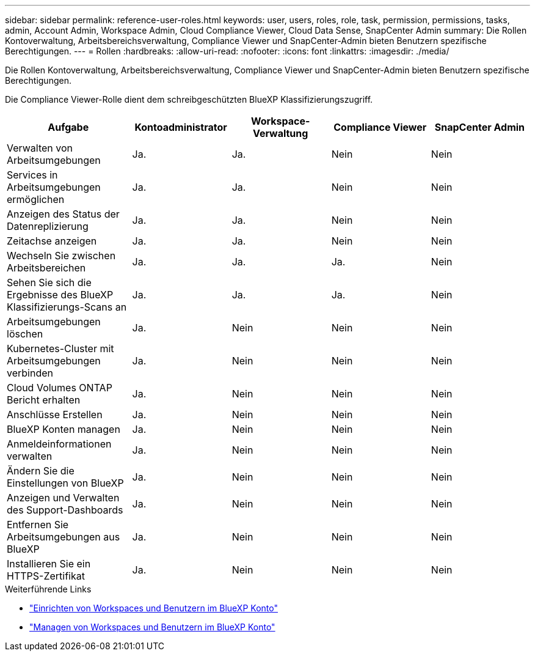 ---
sidebar: sidebar 
permalink: reference-user-roles.html 
keywords: user, users, roles, role, task, permission, permissions, tasks, admin, Account Admin, Workspace Admin, Cloud Compliance Viewer, Cloud Data Sense, SnapCenter Admin 
summary: Die Rollen Kontoverwaltung, Arbeitsbereichsverwaltung, Compliance Viewer und SnapCenter-Admin bieten Benutzern spezifische Berechtigungen. 
---
= Rollen
:hardbreaks:
:allow-uri-read: 
:nofooter: 
:icons: font
:linkattrs: 
:imagesdir: ./media/


[role="lead"]
Die Rollen Kontoverwaltung, Arbeitsbereichsverwaltung, Compliance Viewer und SnapCenter-Admin bieten Benutzern spezifische Berechtigungen.

Die Compliance Viewer-Rolle dient dem schreibgeschützten BlueXP Klassifizierungszugriff.

[cols="24,19,19,19,19"]
|===
| Aufgabe | Kontoadministrator | Workspace-Verwaltung | Compliance Viewer | SnapCenter Admin 


| Verwalten von Arbeitsumgebungen | Ja. | Ja. | Nein | Nein 


| Services in Arbeitsumgebungen ermöglichen | Ja. | Ja. | Nein | Nein 


| Anzeigen des Status der Datenreplizierung | Ja. | Ja. | Nein | Nein 


| Zeitachse anzeigen | Ja. | Ja. | Nein | Nein 


| Wechseln Sie zwischen Arbeitsbereichen | Ja. | Ja. | Ja. | Nein 


| Sehen Sie sich die Ergebnisse des BlueXP Klassifizierungs-Scans an | Ja. | Ja. | Ja. | Nein 


| Arbeitsumgebungen löschen | Ja. | Nein | Nein | Nein 


| Kubernetes-Cluster mit Arbeitsumgebungen verbinden | Ja. | Nein | Nein | Nein 


| Cloud Volumes ONTAP Bericht erhalten | Ja. | Nein | Nein | Nein 


| Anschlüsse Erstellen | Ja. | Nein | Nein | Nein 


| BlueXP Konten managen | Ja. | Nein | Nein | Nein 


| Anmeldeinformationen verwalten | Ja. | Nein | Nein | Nein 


| Ändern Sie die Einstellungen von BlueXP | Ja. | Nein | Nein | Nein 


| Anzeigen und Verwalten des Support-Dashboards | Ja. | Nein | Nein | Nein 


| Entfernen Sie Arbeitsumgebungen aus BlueXP | Ja. | Nein | Nein | Nein 


| Installieren Sie ein HTTPS-Zertifikat | Ja. | Nein | Nein | Nein 
|===
.Weiterführende Links
* link:task-setting-up-netapp-accounts.html["Einrichten von Workspaces und Benutzern im BlueXP Konto"]
* link:task-managing-netapp-accounts.html["Managen von Workspaces und Benutzern im BlueXP Konto"]

